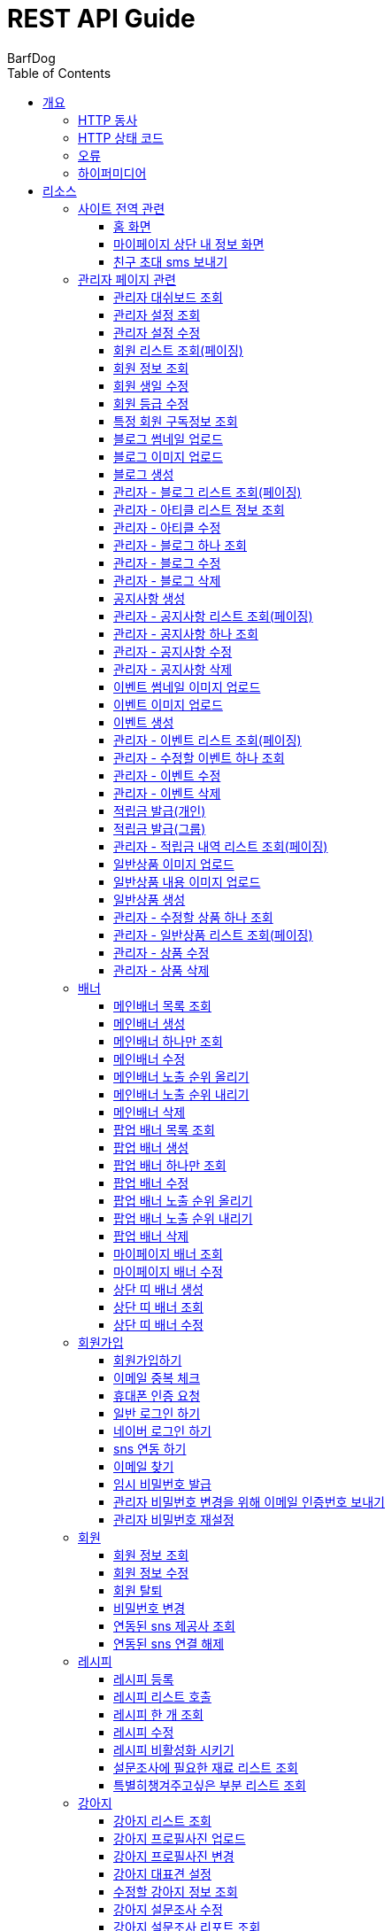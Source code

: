 = REST API Guide
BarfDog;
:doctype: book
:icons: font
:source-highlighter: highlightjs
:toc: left
:toclevels: 4
:sectlinks:
:operation-curl-request-title: Example request
:operation-http-response-title: Example response

[[overview]]
= 개요

[[overview-http-verbs]]
== HTTP 동사

본 REST API에서 사용하는 HTTP 동사(verbs)는 가능한한 표준 HTTP와 REST 규약을 따릅니다.

|===
| 동사 | 용례

| `GET`
| 리소스를 가져올 때 사용

| `POST`
| 새 리소스를 만들 때 사용

| `PUT`
| 기존 리소스를 수정할 때 사용 (단, 첨부파일과 값을 한번에 수정할 경우 'POST' 사용)

| `DELETE`
| 기존 리소스를 삭제할 떄 사용
|===

[[overview-http-status-codes]]
== HTTP 상태 코드

본 REST API에서 사용하는 HTTP 상태 코드는 가능한한 표준 HTTP와 REST 규약을 따릅니다.

|===
| 상태 코드 | 용례

| `200 OK`
| 요청을 성공적으로 처리함

| `201 Created`
| 새 리소스를 성공적으로 생성함. 응답의 `Location` 헤더에 해당 리소스의 URI가 담겨있다.

| `400 Bad Request`
| 잘못된 요청을 보낸 경우. 응답 본문에 오류에 대한 정보가 담겨있다.

| `401 Unauthorized`
| 인증되지 않음. ex) 토큰 기한만료 or 토큰이 없을 경우 응답 본문 'reason' 필드 참고

| `403 Forbidden`
| 접근 권한 없음. ex) 해당 토큰으로는 접근할 수 없을 경우

| `404 Not Found`
| 요청한 리소스가 없음. 요청한 인덱스번호에 해당하는 정보가 존재하지 않을경우

| `409 Conflict`
| 리소스 충돌(중복).
|===

[[overview-errors]]
== 오류

에러 응답이 발생했을 때 (상태 코드 >= 400), 본문에 해당 문제를 기술한 JSON 객체가 담겨있다.

예를 들어, 잘못된 요청으로 배너를 만들려고 했을 때  `400 Bad Request` 응답을 받는다.

//include::{snippets}/errors/http-response.adoc[]

[[overview-hypermedia]]
== 하이퍼미디어

본 REST API는 하이퍼미디어를 사용하며 응답에 담겨있는 리소스는 다른 리소스에 대한 링크를 가지고 있다.
응답은 http://stateless.co/hal_specification.html[Hypertext Application from resource to resource. Language (HAL)] 형식을 따른다.
링크는 `_links`라는 키로 제공한다. 본 API의 사용자(클라이언트)는 URI를 직접 생성하지 않아야 하며, 리소스에서 제공하는 링크를 사용해야 한다.

[[resources]]
= 리소스

[[resources-site]]
== 사이트 전역 관련
사이트 전역 관련 api

[[resources-home-page]]
=== 홈 화면

`GET` 요청을 사용하여 홈 화면에 필요한 내용을 조회할 수 있다.

operation::home_page[snippets='curl-request,request-headers,request-body,response-headers,response-body,response-fields,links']

[[resources-my-page]]
=== 마이페이지 상단 내 정보 화면

`GET` 요청을 사용하여 마이페이지 상단 화면에 필요한 내용을 조회할 수 있다.

operation::my_page[snippets='curl-request,request-headers,request-body,response-headers,response-body,response-fields,links']

[[resources-send-inviteSms]]
=== 친구 초대 sms 보내기

`POST` 요청을 사용하여 친구 초대 sms를 전송할 수 있다.

        /*
            * response의 실패
            * {"status":113, "msg":"UTF-8 인코딩이 아닙니다."}
            * 실패 코드번호, 내용
            *
            * status code 112 실패인 경우 인코딩 실패 문자열 return
            *  {"status":112, "msg": "message EUC-KR 인코딩에 실패 하였습니다.", "msg_detail":풰(13)}
            *  실패 코드번호, 내용, 인코딩 실패 문자열(문자열 위치)
        */

		/*
			* response 성공
			* {"status":0}
			* 성공 코드번호 (성공코드는 다이렉트센드 DB서버에 정상수신됨을 뜻하며 발송성공(실패)의 결과는 발송완료 이후 확인 가능합니다.)
			*
			* 잘못된 번호가 포함된 경우
			* {"status":0, "msg":"유효하지 않는 번호를 제외하고 발송 완료 하였습니다.", "msg_detail":"error mobile : 01000000001aa, 010112"}
			* 성공 코드번호 (성공코드는 다이렉트센드 DB서버에 정상수신됨을 뜻하며 발송성공(실패)의 결과는 발송완료 이후 확인 가능합니다.), 내용, 잘못된 데이터
			*
		*/

		/*
			status code
			0   : 정상발송 (성공코드는 다이렉트센드 DB서버에 정상수신됨을 뜻하며 발송성공(실패)의 결과는 발송완료 이후 확인 가능합니다.)
			100 : POST validation 실패
			101 : sender 유효한 번호가 아님
			102 : recipient 유효한 번호가 아님
			103 : 회원정보가 일치하지 않음
			104 : 받는 사람이 없습니다
			105 : message length = 0, message length >= 2000, title >= 20
			106 : message validation 실패
			107 : 이미지 업로드 실패
			108 : 이미지 갯수 초과
			109 : return_url이 유효하지 않습니다
			110 : 이미지 용량 300kb 초과
			111 : 이미지 확장자 오류
			112 : euckr 인코딩 에러 발생
			114 : 예약정보가 유효하지 않습니다.
			200 : 동일 예약시간으로는 200회 이상 API 호출을 할 수 없습니다.
			201 : 분당 300회 이상 API 호출을 할 수 없습니다.
			205 : 잔액부족
			999 : Internal Error.
		 */

operation::send_inviteSms[snippets='curl-request,request-headers,request-body,request-fields,response-headers,response-body,response-fields,links']




[[resources-admin]]
== 관리자 페이지 관련

관리자 관련 api

[[resources-admin-dashBoard]]
=== 관리자 대쉬보드 조회

`GET` 요청을 사용해서 관리자 대쉬보드를 조회할 수 있다.

operation::admin_dashBoard[snippets='curl-request,request-headers,request-parameters,request-body,response-headers,response-body,response-fields,links']



[[resources-query-setting]]
=== 관리자 설정 조회

`GET` 요청을 사용해서 관리자 설정을 조회할 수 있다.

operation::query_setting[snippets='curl-request,request-headers,request-body,response-headers,response-body,response-fields,links']

[[resources-update-setting]]
=== 관리자 설정 수정

`PUT` 요청을 사용해서 관리자 설정을 수정할 수 있다.

operation::update_setting[snippets='curl-request,request-headers,request-body,request-fields,response-headers,response-body,response-fields,links']


[[resources-admin-queryMembers]]
=== 회원 리스트 조회(페이징)

`GET` 요청을 사용하여 페이징으로 회원을 검색할 수 있다.

operation::admin_query_members[snippets='curl-request,request-headers,request-parameters,request-body,request-fields,response-headers,response-body,response-fields,links']


[[resources-admin-queryMember]]
=== 회원 정보 조회

`GET` 요청을 사용해서 회원 정보를 조회할 수 있다.

operation::admin_query_member[snippets='curl-request,path-parameters,request-headers,request-body,response-headers,response-body,response-fields,links']

[[resources-admin-updateBirthday]]
=== 회원 생일 수정

`PUT` 요청을 사용해서 회원 생일을 수정 할 수 있다.

operation::update_memberBirthday[snippets='curl-request,path-parameters,request-headers,request-body,request-fields,response-headers,response-body,response-fields,links']


[[resources-admin-updateGrade]]
=== 회원 등급 수정

`PUT` 요청을 사용해서 회원 등급을 수정 할 수 있다.

operation::update_memberGrade[snippets='curl-request,path-parameters,request-headers,request-body,request-fields,response-headers,response-body,response-fields,links']


[[admin_query_memberSubscribes]]
=== 특정 회원 구독정보 조회

`GET` 요청을 사용해서 특정 회원의 구독리스트를 조회할 수 있다.

operation::admin_query_memberSubscribes[snippets='curl-request,path-parameters,request-parameters,request-headers,request-body,response-headers,response-body,response-fields,links']




[[resources-upload-blogThumbnail]]
=== 블로그 썸네일 업로드

`POST` 요청을 사용해서 블로그 썸네일을 업로드 할 수 있다.

operation::upload_blogThumbnail[snippets='curl-request,request-headers,request-body,request-parts,response-headers,response-body,response-fields,links']



[[resources-upload-blogImage]]
=== 블로그 이미지 업로드

`POST` 요청을 사용해서 블로그 이미지를 업로드 할 수 있다.

operation::upload_blogImage[snippets='curl-request,request-headers,request-body,request-parts,response-headers,response-body,response-fields,links']

[[resources-create-blog]]
=== 블로그 생성

`POST` 요청을 사용해서 블로그를 생성 할 수 있다.

operation::create_blog[snippets='curl-request,request-headers,request-body,request-fields,response-headers,response-body,response-fields,links']

[[resources-admin-query-blogs]]
=== 관리자 - 블로그 리스트 조회(페이징)

`GET` 요청을 사용하여 페이징으로 블로그리스트를 조회할 수 있다.

operation::admin_query_blogs[snippets='curl-request,request-headers,request-parameters,request-body,response-headers,response-body,response-fields,links']

[[resources-admin-query-articles]]
=== 관리자 - 아티클 리스트 정보 조회

`GET` 요청을 사용하여 아티클 리스트와 아티클로 설정할 블로그 제목 리스트를 조회할 수 있다.

operation::admin_query_articles[snippets='curl-request,request-headers,request-body,response-headers,response-body,response-fields,links']

[[resources-admin-update-articles]]
=== 관리자 - 아티클 수정

`PUT` 요청을 사용하여 아티클을 변경할 수 있다.

operation::admin_update_articles[snippets='curl-request,request-headers,request-body,request-fields,response-headers,response-body,response-fields,links']


[[resources-admin-query-blog]]
=== 관리자 - 블로그 하나 조회

`GET` 요청을 사용하여 수정할 블로그의 정보를 조회할 수 있다.

operation::admin_query_blog[snippets='curl-request,path-parameters,request-headers,request-body,response-headers,response-body,response-fields,links']

[[resources-admin-update-blog]]
=== 관리자 - 블로그 수정

`PUT` 요청을 사용하여 블로그의 정보를 수정할 수 있다.

operation::admin_update_blog[snippets='curl-request,path-parameters,request-headers,request-body,request-fields,response-headers,response-body,response-fields,links']

[[resources-admin-delete-blog]]
=== 관리자 - 블로그 삭제

`DELETE` 요청을 사용하여 블로그를 삭제할 수 있다.

아티클인 블로그를 삭제할 경우 400 에러와 메시지 나옴.

operation::admin_delete_blog[snippets='curl-request,path-parameters,request-headers,request-body,response-headers,response-body,response-fields,links']


[[resources-create-notice]]
=== 공지사항 생성

`POST` 요청을 사용해서 공지사항을 생성 할 수 있다.

operation::create_notice[snippets='curl-request,request-headers,request-body,request-fields,response-headers,response-body,response-fields,links']

[[resources-admin-query-notices]]
=== 관리자 - 공지사항 리스트 조회(페이징)

`GET` 요청을 사용하여 페이징으로 공지사항 리스트를 조회할 수 있다.

operation::admin_query_notices[snippets='curl-request,request-headers,request-parameters,request-body,response-headers,response-body,response-fields,links']

[[resources-admin-query-notice]]
=== 관리자 - 공지사항 하나 조회

`GET` 요청을 사용하여 수정할 공지사항의 정보를 조회할 수 있다.

operation::admin_query_notice[snippets='curl-request,path-parameters,request-headers,request-body,response-headers,response-body,response-fields,links']

[[resources-admin-update-notice]]
=== 관리자 - 공지사항 수정

`PUT` 요청을 사용하여 공지사항의 정보를 수정할 수 있다.

operation::admin_update_notice[snippets='curl-request,path-parameters,request-headers,request-body,request-fields,response-headers,response-body,response-fields,links']

[[resources-delete-notice]]
=== 관리자 - 공지사항 삭제

`DELETE` 요청을 사용하여 공지사항을 삭제할 수 있다.

글 카테고리가 공지사항이 아닌 글을 삭제하려고 할 경우 400 에러와 메시지 나옴.

operation::admin_delete_notice[snippets='curl-request,path-parameters,request-headers,request-body,response-headers,response-body,response-fields,links']

[[resources-upload-eventThumbnail]]
=== 이벤트 썸네일 이미지 업로드

`POST` 요청을 사용해서 이벤트 썸네일을 업로드 할 수 있다.

operation::upload_eventThumbnail[snippets='curl-request,request-headers,request-body,request-parts,response-headers,response-body,response-fields,links']


[[resources-upload-eventImage]]
=== 이벤트 이미지 업로드

`POST` 요청을 사용해서 이벤트 이미지를 업로드 할 수 있다.

operation::upload_eventImage[snippets='curl-request,request-headers,request-body,request-parts,response-headers,response-body,response-fields,links']

[[resources-create-event]]
=== 이벤트 생성

`POST` 요청을 사용해서 이벤트를 생성 할 수 있다.

operation::create_event[snippets='curl-request,request-headers,request-body,request-fields,response-headers,response-body,response-fields,links']


[[resources-admin-query-events]]
=== 관리자 - 이벤트 리스트 조회(페이징)

`GET` 요청을 사용하여 페이징으로 이벤트 리스트를 조회할 수 있다.

operation::admin_query_events[snippets='curl-request,request-headers,request-parameters,request-body,response-headers,response-body,response-fields,links']

[[resources-admin-query-event]]
=== 관리자 - 수정할 이벤트 하나 조회

`GET` 요청을 사용하여 수정할 이벤트의 정보를 조회할 수 있다.

operation::admin_query_event[snippets='curl-request,path-parameters,request-headers,request-body,response-headers,response-body,response-fields,links']

[[resources-admin-update-event]]
=== 관리자 - 이벤트 수정

`PUT` 요청을 사용하여 이벤트의 정보를 수정할 수 있다.

operation::admin_update_event[snippets='curl-request,path-parameters,request-headers,request-body,request-fields,response-headers,response-body,response-fields,links']

[[resources-admin-delete-event]]
=== 관리자 - 이벤트 삭제

`DELETE` 요청을 사용하여 이벤트를 삭제할 수 있다.

operation::admin_delete_event[snippets='curl-request,path-parameters,request-headers,request-body,response-headers,response-body,response-fields,links']


[[resources-publish-reward-personal]]
=== 적립금 발급(개인)

`POST` 요청을 사용해서 특정 개인들에게 적립금을 발급할 수 있다.

operation::admin_publish_rewards_personal[snippets='curl-request,request-headers,request-body,request-fields,response-headers,response-body,response-fields,links']

[[resources-publish-reward-group]]
=== 적립금 발급(그룹)

`POST` 요청을 사용해서 선택한 그룹에게 적립금을 발급할 수 있다.

operation::admin_publish_rewards_group[snippets='curl-request,request-headers,request-body,request-fields,response-headers,response-body,response-fields,links']

[[resources-admin-queryRewards]]
=== 관리자 - 적립금 내역 리스트 조회(페이징)

`GET` 요청을 사용하여 페이징으로 적립금 내역 리스트를 조회할 수 있다.

operation::admin_query_rewards[snippets='curl-request,request-headers,request-parameters,request-body,request-fields,response-headers,response-body,response-fields,links']


[[resources-upload-imageImage]]
=== 일반상품 이미지 업로드

`POST` 요청을 사용해서 일반상품 이미지를 업로드 할 수 있다.

operation::upload_itemImage[snippets='curl-request,request-headers,request-body,request-parts,response-headers,response-body,response-fields,links']


[[resources-upload-itemContentImage]]
=== 일반상품 내용 이미지 업로드

`POST` 요청을 사용해서 일반상품 내용 이미지를 업로드 할 수 있다.

operation::upload_itemContentImage[snippets='curl-request,request-headers,request-body,request-parts,response-headers,response-body,response-fields,links']

[[resources-create-item]]
=== 일반상품 생성

`POST` 요청을 사용해서 일반상품을 생성 할 수 있다.

operation::create_item[snippets='curl-request,request-headers,request-body,request-fields,response-headers,response-body,response-fields,links']

[[resources-admin-query-item]]
=== 관리자 - 수정할 상품 하나 조회

`GET` 요청을 사용하여 수정할 상품의 정보를 조회할 수 있다.

operation::admin_query_item[snippets='curl-request,path-parameters,request-headers,request-body,response-headers,response-body,response-fields,links']

[[resources-admin-query-items]]
=== 관리자 - 일반상품 리스트 조회(페이징)

`GET` 요청을 사용하여 페이징으로 적립금 내역 리스트를 조회할 수 있다.

operation::admin_query_items[snippets='curl-request,request-headers,request-parameters,request-body,request-fields,response-headers,response-body,response-fields,links']

[[resources-update-item]]
=== 관리자 - 상품 수정

`PUT` 요청을 사용하여 상품의 정보를 수정할 수 있다.

operation::admin_update_item[snippets='curl-request,path-parameters,request-headers,request-body,request-fields,response-headers,response-body,response-fields,links']

[[resources-delete-item]]
=== 관리자 - 상품 삭제

`DELETE` 요청을 사용하여 상품을 삭제할 수 있다.

operation::admin_delete_item[snippets='curl-request,path-parameters,request-headers,request-body,response-headers,response-body,response-fields,links']










[[resources-banners]]
== 배너

배너 리소스는 배너를 만들거나 조회할 때 사용한다.

[[resources-query-mainBanners]]
=== 메인배너 목록 조회

`GET` 요청을 사용하여 모든 메인 배너를 조회할 수 있다.

operation::query_mainBanners[snippets='curl-request,request-headers,request-body,response-headers,response-body,response-fields,links']

[[resources-create-mainBanner]]
=== 메인배너 생성

`POST` 요청을 사용해서 새 메인배너를 만들 수 있다.

operation::create_mainBanner[snippets='curl-request,request-headers,request-body,request-parts,request-part-requestDto-fields,response-headers,response-body,response-fields,links']

[[resources-query-mainBanner]]
=== 메인배너 하나만 조회

`GET` 요청을 사용해서 메인 배너 하나를 조회할 수 있다.

operation::query_mainBanner[snippets='curl-request,path-parameters,request-headers,request-body,response-headers,response-body,response-fields,links']


[[resources-update-mainBanner]]
=== 메인배너 수정

`POST` 요청을 사용해서 메인배너를 수정할 수 있다.[파일+데이터 동시에 수정하기 때문에 POST 사용]

operation::update_mainBanner[snippets='curl-request,path-parameters,request-headers,request-body,request-parts,request-part-requestDto-fields,response-headers,response-body,response-fields,links']

[[resources-update-mainBanner-leakedOrder-up]]
=== 메인배너 노출 순위 올리기

`PUT` 요청을 사용해서 메인 배너의 노출 순위를 올릴 수 있다.

operation::update_mainBanner_up[snippets='curl-request,path-parameters,request-headers,request-body,response-headers,response-body,response-fields,links']

[[resources-update-mainBanner-leakedOrder-down]]
=== 메인배너 노출 순위 내리기

`PUT` 요청을 사용해서 메인 배너의 노출 순위를 내릴 수 있다.

operation::update_mainBanner_down[snippets='curl-request,path-parameters,request-headers,request-body,response-headers,response-body,response-fields,links']

[[resources-delete-mainBanner]]
=== 메인배너 삭제

`DELETE` 요청을 사용해서 메인 배너를 삭제할 수 있다.

operation::delete_mainBanner[snippets='curl-request,path-parameters,request-headers,request-body,response-headers,response-body,response-fields,links']




[[resources-query-popupBanners]]
=== 팝업 배너 목록 조회

`GET` 요청을 사용하여 모든 팝업 배너를 조회할 수 있다.

operation::query_popupBanners[snippets='curl-request,request-headers,request-body,response-headers,response-body,response-fields,links']

[[resources-create-popupBanner]]
=== 팝업 배너 생성

`POST` 요청을 사용해서 새 팝업 배너를 만들 수 있다.

operation::create_popupBanner[snippets='curl-request,request-headers,request-body,request-parts,request-part-requestDto-fields,response-headers,response-body,response-fields,links']

[[resources-query-popupBanner]]
=== 팝업 배너 하나만 조회

`GET` 요청을 사용해서 팝업 배너 하나를 조회할 수 있다.

operation::query_popupBanner[snippets='curl-request,path-parameters,request-headers,request-body,response-headers,response-body,response-fields,links']


[[resources-update-popupBanner]]
=== 팝업 배너 수정

`POST` 요청을 사용해서 팝업 배너를 수정할 수 있다.[파일+데이터 동시에 수정하기 때문에 POST 사용]

operation::update_popupBanner[snippets='curl-request,path-parameters,request-headers,request-body,request-parts,request-part-requestDto-fields,response-headers,response-body,response-fields,links']

[[resources-update-popupBanner-leakedOrder-up]]
=== 팝업 배너 노출 순위 올리기

`PUT` 요청을 사용해서 팝업 배너의 노출 순위를 올릴 수 있다.

operation::update_popupBanner_up[snippets='curl-request,path-parameters,request-headers,request-body,response-headers,response-body,response-fields,links']

[[resources-update-popupBanner-leakedOrder-down]]
=== 팝업 배너 노출 순위 내리기

`PUT` 요청을 사용해서 팝업 배너의 노출 순위를 내릴 수 있다.

operation::update_popupBanner_down[snippets='curl-request,path-parameters,request-headers,request-body,response-headers,response-body,response-fields,links']

[[resources-delete-popupBanner]]
=== 팝업 배너 삭제

`DELETE` 요청을 사용해서 팝업 배너를 삭제할 수 있다.

operation::delete_popupBanner[snippets='curl-request,path-parameters,request-headers,request-body,response-headers,response-body,response-fields,links']

[[resources-query-myPageBanner]]
=== 마이페이지 배너 조회

`GET` 요청을 사용해서 마이페이지 배너를 조회할 수 있다.

operation::query_myPageBanner[snippets='curl-request,request-headers,request-body,response-headers,response-body,response-fields,links']

[[resources-update-myPageBanner]]
=== 마이페이지 배너 수정

`POST` 요청을 사용해서 마이페이지 배너를 수정할 수 있다.[파일+데이터 동시에 수정하기 때문에 수정이지만 POST 사용]

operation::create_myPageBanner[snippets='curl-request,request-headers,request-body,request-parts,request-part-requestDto-fields,response-headers,response-body,response-fields,links']


[[resources-create-topBanner]]
=== 상단 띠 배너 생성

`POST` 요청을 사용해서 상단 띠 배너를 생성할 수 있다.

operation::create_topBanner[snippets='curl-request,request-headers,request-body,response-headers,response-body,response-fields,links']

[[resources-query-topBanner]]
=== 상단 띠 배너 조회

`GET` 요청을 사용해서 상단 띠 배너를 생성할 수 있다.

operation::query_topBanner[snippets='curl-request,request-headers,request-body,response-headers,response-body,response-fields,links']

[[resources-update-topBanner]]
=== 상단 띠 배너 수정

`PUT` 요청을 사용해서 상단 띠 배너를 수정할 수 있다.

operation::update_topBanner[snippets='curl-request,path-parameters,request-headers,request-fields,request-body,response-headers,response-body,response-fields,links']


[[resources-join-info]]
== 회원가입

회원가입 관련 리소스.

[[resources-join]]
=== 회원가입하기

`POST` 요청을 사용해서 회원가입을 할 수 있다.

operation::join[snippets='curl-request,request-headers,request-body,request-fields,response-headers,response-body,response-fields,links']

[[resources-email-duplication]]
=== 이메일 중복 체크

`GET` 요청을 사용해서 이메일 중복체크를 할 수 있다.

중복일 경우 http status 409

operation::email_duplication[snippets='curl-request,request-headers,request-parameters,request-body,response-headers,response-body,response-fields,links']



[[resources-join-phoneAuth]]
=== 휴대폰 인증 요청

`POST` 요청을 사용해서 휴대폰 본인 인증 요청을 할 수 있다.

operation::join_phoneAuth[snippets='curl-request,request-headers,request-body,request-fields,response-headers,response-body,response-fields,links']

[[resources-login]]
=== 일반 로그인 하기

`POST` 요청을 사용해서 일반 로그인을 할 수 있다.

operation::login[snippets='curl-request,request-headers,request-body,request-fields,response-headers,response-body,response-fields']

[[resources-login-naver]]
=== 네이버 로그인 하기

`POST` 요청을 사용해서 네이버 간편 로그인을 할 수 있다.

response body에 resultcode, message 값 / 설명 +
251, new member / 기존회원 존재하지않고 처음 방문한 사용자 -> 네이버 api 회원 정보 이용해서 회원가입 페이지로 가서 추가 입력 +
252, need to connect new sns / 기존회원 존재하나 sns 연동 되지 않음 -> sns 연동 페이지로 이동 +
253, has already been connected by kakao / 이미 카카오로 연동되어있는 계정 (카카오 로그인시 200 success 로그인 처리) +
254, has already been connected by naver / 이미 네이버로 연동되어있는 계정 (네이버 로그인시 200 success 로그인 처리) +
+
200, success / 간편로그인 성공 - 응답 header에 'Authorization' 존재함 +
+
500, internal error / 내부 에러 +
+
기타 네이버 api 에러 +
024, Authentication failed / 인증에 실패했습니다. +
028, Authentication header not exists / OAuth 인증 헤더(authorization header)가 없습니다. +
403, Forbidden / 호출 권한이 없습니다.	API 요청 헤더에 클라이언트 ID와 Secret 값을 정확히 전송했는지 확인해보시길 바랍니다. +
404, Not Found / 검색 결과가 없습니다.	- +
500, Internal Server Error / 데이터베이스 오류입니다.	서버 내부 에러가 발생하였습니다. 포럼에 올려주시면 신속히 조치하겠습니다. +

operation::login_naver[snippets='curl-request,request-headers,request-body,request-fields,response-headers,response-body,response-fields']

[[resources-connect-sns]]
=== sns 연동 하기

`POST` 요청을 사용해서 네이버 간편 로그인을 할 수 있다.

연동 성공 시 200, 로그인 처리 - response header Authorization jwt 토큰 +
비밀번호 잘못됨 400 +
휴대번호에 해당하는 계정 존재하지않음 404 +

operation::connect_sns[snippets='curl-request,request-headers,request-body,request-fields,response-headers,response-body,response-fields']






[[resources-find-email]]
=== 이메일 찾기

`GET` 요청을 사용해서 이메일을 찾을 수 있다.

operation::find_email[snippets='curl-request,request-headers,request-parameters,response-headers,response-body,response-fields,links']

[[resources-find-password]]
=== 임시 비밀번호 발급

`PUT` 요청을 사용해서 임시 비밀번호를 발급 받을 수 있다.

operation::find_password[snippets='curl-request,request-headers,request-body,request-fields,response-headers,response-body,response-fields,links']

[[resources-admin-password-email-auth]]
=== 관리자 비밀번호 변경을 위해 이메일 인증번호 보내기

`POST` 요청을 사용해서 이메일 인증번호를 보낼 수 있다.

operation::email_auth_admin_password[snippets='curl-request,request-headers,request-body,request-fields,response-headers,response-body,response-fields,links']

[[resources-change-admin-password]]
=== 관리자 비밀번호 재설정

`PUT` 요청을 사용해서 관리자의 비밀번호를 새로 설정할 수 있다.

operation::change_admin_password[snippets='curl-request,request-headers,request-body,request-fields,response-headers,response-body,response-fields,links']



[[resources-member-info]]
== 회원

회원 관련 리소스.

[[resources-query-member]]
=== 회원 정보 조회

`GET` 요청을 사용해서 마이페이지에 필요한 회원정보를 조회 할 수 있다.

operation::query_member[snippets='curl-request,request-headers,request-body,response-headers,response-body,response-fields,links']

[[resources-update-member]]
=== 회원 정보 수정

`PUT` 요청을 사용해서 회원 정보를 수정 할 수 있다.

operation::update_member[snippets='curl-request,request-headers,request-body,request-fields,response-headers,response-body,response-fields,links']

[[resources-withdrawal]]
=== 회원 탈퇴

`DELETE` 요청을 사용해서 회원 탈퇴를 할 수 있다.

operation::withdrawal[snippets='curl-request,request-headers,request-body,request-fields,response-headers,response-body,response-fields,links']


[[resources-update-password]]
=== 비밀번호 변경

`PUT` 요청을 사용해서 비밀번호를 수정 할 수 있다.

operation::update_password[snippets='curl-request,request-headers,request-body,request-fields,response-headers,response-body,response-fields,links']

[[resources-query-snsProvider]]
=== 연동된 sns 제공사 조회

`GET` 요청을 사용해서 마이페이지 연동된 sns 제공사를 조회 할 수 있다.

operation::query_snsProvider[snippets='curl-request,request-headers,request-body,response-headers,response-body,response-fields,links']

[[resources-unconnect-sns]]
=== 연동된 sns 연결 해제

`DELETE` 요청을 사용해서 마이페이지 연동된 sns 연결을 해제할 수 있다.

operation::unconnect_sns[snippets='curl-request,request-headers,request-body,response-headers,response-body,response-fields,links']


[[resources-recipe-info]]
== 레시피

레시피 관련 리소스.

[[resources-create-recipe]]
=== 레시피 등록

`POST` 요청을 사용해서 새로운 레시피를 등록 할 수 있다.

operation::create_recipe[snippets='curl-request,request-headers,request-body,request-parts,request-part-requestDto-fields,response-headers,response-body,response-fields,links']

[[resources-query-recipes]]
=== 레시피 리스트 호출

`GET` 요청을 사용해서 레시피 리스트를 호출 할 수 있다.

operation::query_recipes[snippets='curl-request,request-headers,request-body,response-headers,response-body,response-fields,links']

[[resources-query-recipe]]
=== 레시피 한 개 조회

`GET` 요청을 사용해서 레시피를 한 개 조회 할 수 있다.

operation::query_recipe[snippets='curl-request,path-parameters,request-headers,request-body,response-headers,response-body,response-fields,links']

[[resources-update-recipe]]
=== 레시피 수정

`POST` 요청을 사용해서 레시피를 수정 할 수 있다.(파일과 데이터를 동시에 저장하기 때문에 POST 사용)

operation::update_recipe[snippets='curl-request,path-parameters,request-headers,request-body,request-parts,request-part-requestDto-fields,response-headers,response-body,response-fields,links']

[[resources-inactive-recipe]]
=== 레시피 비활성화 시키기

`PUT` 요청을 사용해서 레시피를 비활성화 시킬 수 있다.

operation::inactive_recipe[snippets='curl-request,path-parameters,request-headers,request-body,response-headers,response-body,response-fields,links']

[[resources-query-ingredients]]
=== 설문조사에 필요한 재료 리스트 조회

`GET` 요청을 사용해서 설문조사에 필요한 재료 리스트를 조회할 수 있다.

operation::query_ingredients[snippets='curl-request,request-headers,request-body,response-headers,response-body,response-fields,links']

[[resources-query-recipesForSurvey]]
=== 특별히챙겨주고싶은 부분 리스트 조회

`GET` 요청을 사용해서 설문조사에 특별히챙겨주고싶은 부분 리스트를 조회할 수 있다.

operation::query_recipesForSurvey[snippets='curl-request,request-headers,request-body,response-headers,response-body,response-fields,links']


[[resources-dog-info]]
== 강아지

강아지 관련 리소스.

[[resources-query-dogs]]
=== 강아지 리스트 조회

`GET` 요청을 사용해서 내 강아지 리스트를 조회 할 수 있다.

operation::query_dogs[snippets='curl-request,request-headers,request-body,response-headers,response-body,response-fields,links']


[[resources-upload-dogPicture]]
=== 강아지 프로필사진 업로드

`POST` 요청을 사용해서 강아지 사진을 업로드 할 수 있다.

operation::upload_dogPicture[snippets='curl-request,request-headers,request-body,request-parts,response-headers,response-body,response-fields,links']

[[resources-update-dogPicture]]
=== 강아지 프로필사진 변경

`PUT` 요청을 사용해서 강아지 사진을 변경 할 수 있다.

operation::update_dogPicture[snippets='curl-request,path-parameters,request-headers,request-body,request-fields,response-headers,response-body,response-fields,links']

[[resources-update-representative-dog]]
=== 강아지 대표견 설정

`PUT` 요청을 사용해서 해당 강아지를 대표견으로 설정 할 수 있다.

operation::update_representative_dog[snippets='curl-request,path-parameters,request-headers,request-body,response-headers,response-body,response-fields,links']

[[resources-query-dog]]
=== 수정할 강아지 정보 조회

`GET` 요청을 사용해서 해당 강아지의 정보를 조회할 수 있다.

operation::query_dog[snippets='curl-request,path-parameters,request-headers,request-body,response-headers,response-body,response-fields,links']

[[resources-update-dog]]
=== 강아지 설문조사 수정

`PUT` 요청을 사용해서 해당 강아지의 설문조사를 수정할 수 있다.

operation::update_dog[snippets='curl-request,path-parameters,request-headers,request-body,request-fields,response-headers,response-body,response-fields,links']


[[resources-query-dog-surveyReport]]
=== 강아지 설문조사 리포트 조회

`GET` 요청을 사용해서 해당 강아지의 설문조사 리포트를 조회할 수 있다.

operation::query_dog_surveyReport[snippets='curl-request,path-parameters,request-headers,request-body,response-headers,response-body,response-fields,links']

[[resources-query-dog-surveyReportResult]]
=== 강아지 설문조사 리포트 결과 조회

`GET` 요청을 사용해서 해당 강아지의 설문조사 리포트의 결과를 조회할 수 있다.

operation::query_dog_surveyReportResult[snippets='curl-request,path-parameters,request-headers,request-body,response-headers,response-body,response-fields,links']

[[resources-update-subscribe]]
=== 구독정보 수정

`PUT` 요청을 사용해서 구독정보를 수정할 수 있다.

operation::update_subscribe[snippets='curl-request,path-parameters,request-headers,request-body,request-fields,response-headers,response-body,response-fields,links']




[[resources-delete-dog]]
=== 강아지 삭제

`DELETE` 요청을 사용해서 해당 강아지를 삭제할 수 있다. +

삭제할 강아지 존재하지 않음 404 +
삭제할 강아지가 대표견일 경우 400(삭제 불가) +

operation::delete_dog[snippets='curl-request,path-parameters,request-headers,request-body,response-headers,response-body,response-fields,links']



[[resources-create-dog]]
=== 강아지 등록

`POST` 요청을 사용해서 설문조사 후 새로운 강아지를 등록 할 수 있다.

operation::create_dog[snippets='curl-request,request-headers,request-body,request-fields,response-headers,response-body,response-fields,links']

[[resources-surveyReport-info]]
== 설문조사

설문조사 관련 리소스.

[[resources-query-surveyReport]]
=== 설문조사 리포트 조회

`GET` 요청을 사용해서 설문조사 분석 리포트를 조회 할 수 있다.

operation::query_surveyReport[snippets='curl-request,path-parameters,request-headers,response-headers,response-body,response-fields,links']

[[resources-query-surveyResult]]
=== 설문조사 리포트 레시피 추천 결과 조회

`GET` 요청을 사용해서 설문조사 분석 리포트를 조회 할 수 있다.

operation::query_surveyResult[snippets='curl-request,path-parameters,request-headers,response-headers,response-body,response-fields,links']


[[resources-admin-coupon-info]]
== 관리자 쿠폰

관리자 쿠폰 관련 리소스.

[[resources-create-coupon]]
=== 쿠폰 등록

`POST` 요청을 사용해서 새로운 쿠폰을 등록 할 수 있다.

operation::create_coupon[snippets='curl-request,request-headers,request-body,request-fields,response-headers,response-body,response-fields,links']

[[resources-query-direct-coupons]]
=== 직접 발행 쿠폰 조회

`GET` 요청을 사용해서 직접 발행 쿠폰을 조회할 수 있다.

operation::query_direct_coupons[snippets='curl-request,request-headers,request-parameters,request-body,response-headers,response-body,response-fields,links']

[[resources-query-auto-coupons]]
=== 자동 발행 쿠폰 조회

`GET` 요청을 사용해서 자동 발행 쿠폰을 조회할 수 있다.

operation::query_auto_coupons[snippets='curl-request,request-headers,request-parameters,request-body,response-headers,response-body,response-fields,links']

[[resources-update-coupon-inactive]]
=== 쿠폰 비활성(삭제)시키기

`PUT` 요청을 사용해서 쿠폰을 비활성(삭제) 시킬 수 있다.

operation::update_coupon_inactive[snippets='curl-request,path-parameters,request-headers,request-body,response-headers,response-body,response-fields,links']

[[resources-query-general-coupons-in-publication]]
=== 쿠폰 발행 시 선택할 일반 쿠폰 리스트

`GET` 요청을 사용해서 일반 발행 쿠폰 리스트를 조회할 수 있다.

operation::query_general_coupons_in_publication[snippets='curl-request,request-headers,request-body,response-headers,response-body,response-fields,links']

[[resources-query-code-coupons-in-publication]]
=== 쿠폰 발행 시 선택할 코드 쿠폰 리스트

`GET` 요청을 사용해서 코드 발행 쿠폰 리스트를 조회할 수 있다.

operation::query_code_coupons_in_publication[snippets='curl-request,request-headers,request-body,response-headers,response-body,response-fields,links']

[[resources-query-members-in-publication]]
=== 개인 쿠폰 발행 시 유저 검색

`GET` 요청을 사용해서 개인 쿠폰 발행할 유저를 검색할 수 있다.

operation::query_members_in_publication[snippets='curl-request,request-headers,request-body,request-parameters,response-headers,response-body,response-fields,links']

[[resources-publish-coupon-personal]]
=== 개인 쿠폰 발행하기

`POST` 요청을 사용해서 선택한 개인 유저들에게 쿠폰을 발행할 수 있다.

operation::publish_coupon_personal[snippets='curl-request,request-headers,request-body,request-fields,response-headers,response-body,response-fields,links']

[[resources-publish-coupon-group]]
=== 그룹 쿠폰 발행하기

`POST` 요청을 사용해서 해당 그룹에게 쿠폰을 발행할 수 있다.

operation::publish_coupon_group[snippets='curl-request,request-headers,request-body,request-fields,response-headers,response-body,response-fields,links']

[[resources-publish-coupon-all]]
=== 모든유저에게 쿠폰 발행하기

`POST` 요청을 사용해서 모든 유저에게 쿠폰을 발행할 수 있다.

operation::publish_coupon_all[snippets='curl-request,request-headers,request-body,request-fields,response-headers,response-body,response-fields,links']


[[resources-query-auto-coupons-modification]]
=== 수정할 자동발행 쿠폰 리스트 조회하기

`GET` 요청을 사용해서 수정할 자동발행 쿠폰 리스트를 조회할 수 있다.

operation::query_auto_coupons_modification[snippets='curl-request,request-headers,request-body,response-headers,response-body,response-fields,links']

[[resources-resources-update-auto-coupons]]
=== 자동 발행 쿠폰 수정하기

`PUT` 요청을 사용해서 자동발행 쿠폰을 수정할 수 있다.

operation::update_auto_coupons[snippets='curl-request,request-headers,request-body,request-fields,response-headers,response-body,response-fields,links']


[[resources-reward-info]]
== 적립금

마이페이지 적립금 관련 리소스.

[[resources-query-rewards]]
=== 적립금 내역 조회(페이징)

`GET` 요청을 사용하여 페이징으로 적립금 내역을 검색할 수 있다.

operation::query_rewards[snippets='curl-request,request-headers,request-parameters,request-body,response-headers,response-body,response-fields,links']


[[resources-query-rewards-invite]]
=== 친구초대 적립금 내역 조회(페이징)

`GET` 요청을 사용하여 페이징으로 친구초대 적립금 내역을 검색할 수 있다.

operation::query_rewards_invite[snippets='curl-request,request-headers,request-parameters,request-body,response-headers,response-body,response-fields,links']

[[resources-recommend-friend]]
=== 친구 코드로 추천하기

`PUT` 요청을 사용하여 친구를 추천할 수 있다.

operation::query_rewards_recommend[snippets='curl-request,request-headers,request-body,response-headers,response-body,response-fields,links']



[[resources-event-info]]
== 이벤트

이벤트 관련 리소스.

[[resources-query-events]]
=== 진행중인 이벤트 조회(페이징)

`GET` 요청을 사용하여 페이징으로 진행중인 이벤트 리스트를 조회할 수 있다.

operation::query_events[snippets='curl-request,request-headers,request-parameters,request-body,response-headers,response-body,response-fields,links']

[[resources-query-event]]
=== 이벤트 상세 조회

`GET` 요청을 사용하여 이벤트 상세를 조회할 수 있다.

operation::query_event[snippets='curl-request,request-headers,path-parameters,request-body,response-headers,response-body,response-fields,links']


[[resources-notice-info]]
== 공지사항

공지사항 관련 리소스.

[[resources-query-notices]]
=== 공지사항 조회(페이징)

`GET` 요청을 사용하여 페이징으로 공지사항 리스트를 조회할 수 있다.

operation::query_notices[snippets='curl-request,request-headers,request-parameters,request-body,response-headers,response-body,response-fields,links']

[[resources-query-notice]]
=== 공지사항 하나 조회

`GET` 요청을 사용하여 공지사항 하나를 조회할 수 있다.

이전 글 or 다음 글 존재하지않을 시 null 값

operation::query_notice[snippets='curl-request,request-headers,path-parameters,request-body,response-headers,response-body,response-fields,links']

[[resources-blog-info]]
== 블로그

블로그 관련 리소스.

[[resources-query-articles]]
=== 아티클 목록 조회

`GET` 요청을 사용하여 아티클 목록을 조회할 수 있다.

operation::query_articles[snippets='curl-request,request-headers,request-body,response-headers,response-body,response-fields,links']

[[resources-query-blogs]]
=== 전체 블로그 리스트 조회(페이징)

`GET` 요청을 사용하여 페이징으로 블로그 전체 리스트를 조회할 수 있다.

operation::query_blogs[snippets='curl-request,request-headers,request-parameters,request-body,response-headers,response-body,response-fields,links']


[[resources-query-blogs-category]]
=== 블로그 카테고리별 리스트 조회(페이징)

`GET` 요청을 사용하여 페이징으로 카테고리별 블로그 리스트를 조회할 수 있다.

카테고리가 존재하지 않을 경우 STATUS 404

operation::query_blogs_category[snippets='curl-request,path-parameters,request-headers,request-parameters,request-body,response-headers,response-body,response-fields,links']

[[resources-query-blog]]
=== 블로그 하나 조회

`GET` 요청을 사용하여 블로그 하나를 조회할 수 있다.

operation::query_blog[snippets='curl-request,request-headers,path-parameters,request-body,response-headers,response-body,response-fields,links']


[[resources-review-info]]
== 리뷰

리뷰 관련 리소스.

[[resources-query-best-reviews]]
=== 커뮤니티 리뷰 베스트 리뷰 리스트 조회

`GET` 요청을 사용하여 커뮤니티 페이지의 베스트 리뷰 리스트를 조회할 수 있다.

operation::query_best_reviews[snippets='curl-request,request-headers,request-body,response-headers,response-body,response-fields,links']

[[resources-query-reviews-community]]
=== 커뮤니티 리뷰 리스트 조회(페이징)

`GET` 요청을 사용하여 페이징으로 커뮤니티 리뷰 리스트를 조회할 수 있다.

operation::query_community_reviews[snippets='curl-request,request-headers,request-parameters,request-body,response-headers,response-body,response-fields,links']

[[resources-query-review-community]]
===  커뮤니티 베스트 리뷰 하나를 조회

`GET` 요청을 사용하여 커뮤니티 베스트 리뷰 하나를 조회할 수 있다.

operation::query_review_community[snippets='curl-request,path-parameters,request-headers,request-body,response-headers,response-body,response-fields,links']


[[resources-query-writeable-reviews]]
=== 작성 가능한 리뷰 리스트 조회(페이징)

`GET` 요청을 사용하여 페이징으로 작성 가능한 리뷰 리스트를 조회할 수 있다.

operation::query_writeable_reviews[snippets='curl-request,request-headers,request-parameters,request-body,response-headers,response-body,response-fields,links']

[[resources-upload-reviewImage]]
=== 리뷰 이미지 업로드

`POST` 요청을 사용해서 리뷰 이미지를 업로드 할 수 있다.

operation::upload_reviewImage[snippets='curl-request,request-headers,request-body,request-parts,response-headers,response-body,response-fields,links']

[[resources-write-review]]
=== 리뷰 작성

`POST` 요청을 사용해서 리뷰를 작성할 수 있다.

operation::write_review[snippets='curl-request,request-headers,request-body,request-fields,response-headers,response-body,response-fields,links']

[[resources-query-reviews]]
=== 작성한 리뷰 리스트 조회(페이징)

`GET` 요청을 사용하여 페이징으로 작성한 리뷰 리스트를 조회할 수 있다.

operation::query_reviews[snippets='curl-request,request-headers,request-parameters,request-body,response-headers,response-body,response-fields,links']


[[resources-query-review-images]]
=== 리뷰 이미지 리스트 조회

`GET` 요청을 사용하여 리뷰 이미지 리스트를 조회할 수 있다.

operation::query_review_images[snippets='curl-request,request-headers,path-parameters,request-body,response-headers,response-body,response-fields,links']


[[resources-query-review]]
=== 리뷰 하나 조회

`GET` 요청을 사용하여 리뷰 이미지 리스트를 조회할 수 있다.

operation::query_review[snippets='curl-request,request-headers,path-parameters,request-body,response-headers,response-body,response-fields,links']

[[resources-delete-review]]
=== 리뷰 삭제

`DELETE` 요청을 사용하여 리뷰를 삭제할 수 있다.

내가 작성한 리뷰가 아닐 경우 STATUS = 403

operation::delete_review[snippets='curl-request,request-headers,path-parameters,request-body,response-headers,response-body,response-fields,links']


[[resources-update-review]]
=== 리뷰 수정

`PUT` 요청을 사용하여 리뷰를 삭제할 수 있다.

내가 작성한 리뷰가 아닐 경우 STATUS = 403

operation::update_review[snippets='curl-request,request-headers,path-parameters,request-body,request-fields,response-headers,response-body,response-fields,links']


[[resources-admin-review-info]]
== 관리자 리뷰

관리자 리뷰 관련 리소스.

[[resources-admin-query-review-recipes]]
=== 관리자 리뷰 생성시 필요한 레시피 리스트 조회

`GET` 요청을 사용하여 리뷰 생성시 필요한 레시피 리스트를 조회할 수 있다.

operation::admin_query_review_recipes[snippets='curl-request,request-headers,request-body,response-headers,response-body,response-fields,links']

[[resources-admin-query-review-items]]
=== 관리자 리뷰 생성시 필요한 일반상품 리스트 조회

`GET` 요청을 사용하여 리뷰 생성시 필요한 일반상품 리스트를 조회할 수 있다.

operation::admin_query_review_items[snippets='curl-request,path-parameters,request-headers,request-body,response-headers,response-body,response-fields,links']

[[resources-admin-create-review]]
=== 관리자 리뷰 생성

`POST` 요청을 사용하여 리뷰를 생성할 수 있다.

operation::admin_create_review[snippets='curl-request,request-headers,request-body,request-fields,response-headers,response-body,response-fields,links']


[[resources-admin-query-reviews]]
=== 관리자 리뷰 리스트 조회(페이징)

`GET` 요청을 사용하여 페이징으로 조건에 맞는 리뷰 리스트를 조회할 수 있다.

operation::query_admin_reviews[snippets='curl-request,request-headers,request-parameters,request-body,response-headers,response-body,response-fields,links']

[[resources-approve-reviews]]
=== 관리자 리뷰 승인

`PUT` 요청을 사용하여 선택한 리뷰들을 승인할 수 있다.

operation::approve_reviews[snippets='curl-request,request-headers,request-body,request-fields,response-headers,response-body,response-fields,links']

[[resources-admin-delete-review]]
=== 관리자 리뷰 삭제

`DELETE` 요청을 사용하여 리뷰를 삭제할 수 있다.

operation::admin_delete_review[snippets='curl-request,request-headers,path-parameters,request-body,response-headers,response-body,response-fields,links']

[[resources-create-best-review]]
=== 관리자 베스트 리뷰 등록

`POST` 요청을 사용하여 선택한 리뷰들을 베스트 리뷰로 등록할 수 있다.

operation::create_best_reviews[snippets='curl-request,request-headers,request-body,request-fields,response-headers,response-body,response-fields,links']

[[resources-admin-query-review]]
=== 관리자 리뷰 조회

`GET` 요청을 사용하여 리뷰를 조회할 수 있다.

operation::admin_query_review[snippets='curl-request,request-headers,path-parameters,request-body,response-headers,response-body,response-fields,links']

[[resources-return-review]]
=== 관리자 리뷰 반려

`PUT` 요청을 사용하여 리뷰를 반려할 수 있다.

operation::return_review[snippets='curl-request,request-headers,path-parameters,request-body,request-fields,response-headers,response-body,response-fields,links']

[[resources-admin-query-best-reviews]]
=== 관리자 베스트 리뷰 리스트 조회

`GET` 요청을 사용하여 베스트 리뷰 리스트를 조회할 수 있다.

operation::query_admin_best_reviews[snippets='curl-request,request-headers,request-body,response-headers,response-body,response-fields,links']

[[resources-admin-delete-best-review]]
=== 관리자 베스트 리뷰 삭제

`DELETE` 요청을 사용하여 베스트 리뷰를 삭제할 수 있다.

operation::admin_delete_best_review[snippets='curl-request,request-headers,path-parameters,request-body,response-headers,response-body,response-fields,links']

[[resources-update-best-reviews-leakedOrder]]
=== 관리자 베스트 리뷰 순서 변경

`PUT` 요청을 사용하여 베스트 리뷰 노출 순서를 변경할 수 있다.

operation::update_best_reviews_leakedOrder[snippets='curl-request,request-headers,request-body,request-fields,response-headers,response-body,response-fields,links']





[[resources-item-info]]
== 일반 상품

일반 상품 관련 리소스.

[[resources-query-items]]
=== 일반 상품 리스트 조회(페이징)

`GET` 요청을 사용하여 페이징으로 조건에 맞는 일반 상품 리스트를 조회할 수 있다.

operation::query_items[snippets='curl-request,request-headers,request-parameters,request-body,response-headers,response-body,response-fields,links']

[[resources-query-item]]
=== 일반 상품 하나 조회

`GET` 요청을 사용하여 일반 상품 하나를 조회할 수 있다.

operation::query_item[snippets='curl-request,request-headers,path-parameters,request-body,response-headers,response-body,response-fields,links']

[[resources-query-item-reviews]]
=== 특정 일반 상품의 리뷰 리스트 조회(페이징)

`GET` 요청을 사용하여 페이징으로 특정 일반 상품의 리뷰 리스트를 조회할 수 있다.

operation::query_item_reviews[snippets='curl-request,path-parameters,request-headers,request-parameters,request-body,response-headers,response-body,response-fields,links']

[[resources-basket-info]]
== 장바구니

장바구니 관련 리소스.

[[resources-create-basket]]
=== 장바구니 담기

`POST` 요청을 사용하여 상품과 상품 옵션을 장바구니에 담을 수 있다.

operation::create_basket[snippets='curl-request,request-headers,request-body,request-fields,response-headers,response-body,response-fields,links']

[[resources-query-baskets]]
=== 장바구니 목록 조회

`GET` 요청을 사용하여 장바구니 목록을 조회할 수 있다.

operation::query_baskets[snippets='curl-request,request-headers,request-body,response-headers,response-body,response-fields,links']

[[resources-delete-basket]]
=== 장바구니 목록 하나 삭제

`DELETE` 요청을 사용하여 장바구니 목록을 삭제할 수 있다.

operation::delete_basket[snippets='curl-request,path-parameters,request-headers,request-body,response-headers,response-body,response-fields,links']

[[resources-delete-baskets]]
=== 장바구니 목목 여러개 삭제

`DELETE` 요청을 사용하여 장바구니 목록을 여러개 삭제할 수 있다.

operation::delete_baskets[snippets='curl-request,request-headers,request-body,request-fields,response-headers,response-body,response-fields,links']

[[resources-increase-basket]]
=== 장바구니 품목 개수 1개 추가

`PUT` 요청을 사용하여 장바구니 품목 개수를 1개 추가할 수 있다.

operation::increase_basket[snippets='curl-request,path-parameters,request-headers,request-body,response-headers,response-body,response-fields,links']

[[resources-decrease-basket]]
=== 장바구니 품목 개수 1개 감소

`PUT` 요청을 사용하여 장바구니 품목 개수를 1개 추가시킬 수 있다.

operation::decrease_basket[snippets='curl-request,path-parameters,request-headers,request-body,response-headers,response-body,response-fields,links']


[[resources-coupon-info]]
== 유저 쿠폰

유저 쿠폰 관련 리소스.

[[resources-query-coupons]]
=== 쿠폰 목록 조회

`GET` 요청을 사용하여 보유 쿠폰 리스트를 조회할 수 있다.

operation::query_coupons[snippets='curl-request,request-headers,request-parameters,request-body,response-headers,response-body,response-fields,links']

[[resources-get-code-coupon]]
=== 쿠폰 코드 등록

`PUT` 요청을 사용하여 쿠폰 코드를 등록해 쿠폰을 얻을 수 있다.

operation::get_code_coupon[snippets='curl-request,request-headers,request-body,request-fields,response-headers,response-body,response-fields,links']



[[resources-admin-order-info]]
== 관리자 주문 배송 관리

관리자 페이지 주문 배송 관리 관련 리소스.

[[resources-query-admin-orders]]
=== 주문 리스트 검색(페이징)

`POST` 요청을 사용하여 페이징으로 조건에 맞는 주문 리스트를 조회할 수 있다.

요청 파라미터 복잡해서 조회api지만 POST 사용

operation::query_admin_orders[snippets='curl-request,request-headers,request-parameters,request-body,request-fields,response-headers,response-body,response-fields,links']

[[resources-admin-query-cancelRequest]]
=== 취소 요청 주문 리스트 검색(페이징)

`POST` 요청을 사용하여 페이징으로 조건에 맞는 취소요청 주문 리스트를 조회할 수 있다.

요청 파라미터 복잡해서 조회api지만 POST 사용

operation::query_admin_cancel_request[snippets='curl-request,request-headers,request-parameters,request-body,request-fields,response-headers,response-body,response-fields,links']



[[resources-query-admin-order-general]]
=== 일반 주문 하나 조회

`GET` 요청을 사용하여 일반 주문 하나를 조회할 수 있다.

operation::query_admin_general_order[snippets='curl-request,path-parameters,request-headers,request-body,response-headers,response-body,response-fields,links']

[[resources-query-admin-order-orderItem]]
=== 취소/반품/교환 관련 일반 주문 하나 조회

`GET` 요청을 사용하여 취소/반품/교환 관련 일반 주문 하나를 조회할 수 있다.

operation::query_admin_order_orderItem[snippets='curl-request,path-parameters,request-headers,request-body,response-headers,response-body,response-fields,links']

[[resources-query-admin-order-subscribe]]
=== 구독 주문 하나 조회

`GET` 요청을 사용하여 구독 주문 하나를 조회할 수 있다.

operation::query_admin_subscribe_order[snippets='curl-request,path-parameters,request-headers,request-body,response-headers,response-body,response-fields,links']

[[resources-query-admin-orderConfirm-general]]
=== 일반 주문 주문확인 처리

`POST` 요청을 사용하여 일반 주문을 주문확인 처리할 수 있다.

operation::admin_orderConfirm_general[snippets='curl-request,request-headers,request-body,request-fields,response-headers,response-body,response-fields,links']

[[resources-query-admin-orderConfirm-subscribe]]
=== 구독 주문 주문확인 처리

`POST` 요청을 사용하여 구독 주문을 주문확인 처리할 수 있다.

operation::admin_orderConfirm_subscribe[snippets='curl-request,request-headers,request-body,request-fields,response-headers,response-body,response-fields,links']


[[resources-admin-query-deliveries-info]]
=== 주문 발송 api에 필요한 배송 정보 조회

`POST` 요청을 사용하여 주문 발송 api에 필요한 배송 정보를 조회할 수 있다.

operation::query_admin_deliveries_info[snippets='curl-request,request-headers,request-body,request-fields,response-headers,response-body,response-fields,links']

[[resources-admin-update-deliveryNumber]]
=== 운송장 번호 등록

`POST` 요청을 사용하여 운송장 번호를 등록할 수 있다.

operation::update_deliveryNumber[snippets='curl-request,request-headers,request-body,request-fields,response-headers,response-body,response-fields,links']








[[resources-admin-cancelConfirm-general]]
=== 일반 주문 주문취소요청을 컨펌 처리

`POST` 요청을 사용하여 일반 주문 주문취소요청을 컨펌 처리할 수 있다.

operation::admin_cancelConfirm_general[snippets='curl-request,request-headers,request-body,request-fields,response-headers,response-body,response-fields,links']

[[resources-admin-cancelConfirm-subscribe]]
=== 구독 주문 주문취소요청을 컨펌 처리

`POST` 요청을 사용하여 구독 주문 주문취소요청을 컨펌 처리할 수 있다.

operation::admin_cancelConfirm_subscribe[snippets='curl-request,request-headers,request-body,request-fields,response-headers,response-body,response-fields,links']

[[resources-admin-orderCancel-general]]
=== 일반 주문 관리자 판매취소 처리

`POST` 요청을 사용하여 일반 주문 관리자 판매취소 처리할 수 있다.

operation::admin_orderCancel_general[snippets='curl-request,request-headers,request-body,request-fields,response-headers,response-body,response-fields,links']

[[resources-admin-orderCancel-subscribe]]
=== 구독 주문 관리자 판매취소 처리

`POST` 요청을 사용하여 구독 주문 관리자 판매취소 처리할 수 있다.

operation::admin_orderCancel_subscribe[snippets='curl-request,request-headers,request-body,request-fields,response-headers,response-body,response-fields,links']



[[resources-admin-confirmReturn-seller-buyer]]
=== 일반 주문 반품요청을 구매자 귀책으로 컨펌 처리

`POST` 요청을 사용하여 일반 주문 반품요청을 구매자 귀책으로 컨펌 처리할 수 있다.

operation::admin_confirmReturn_buyer[snippets='curl-request,request-headers,request-body,request-fields,response-headers,response-body,response-fields,links']


[[resources-admin-confirmReturn-seller-seller]]
=== 일반 주문 반품요청을 판매자 귀책으로 컨펌 처리

`POST` 요청을 사용하여 일반 주문 반품요청을 판매자 귀책으로 컨펌 처리할 수 있다.

operation::admin_confirmReturn_seller[snippets='curl-request,request-headers,request-body,request-fields,response-headers,response-body,response-fields,links']

[[resources-admin-denyReturn]]
=== 일반 주문 반품요청 거절 처리

`POST` 요청을 사용하여 일반 주문 반품요청 거절 처리할 수 있다.

operation::admin_denyReturn_general[snippets='curl-request,request-headers,request-body,request-fields,response-headers,response-body,response-fields,links']



[[resources-admin-confirmExchange-buyer]]
=== 일반 주문 교환요청을 구매자 귀책으로 컨펌 처리

`POST` 요청을 사용하여 일반 주문 교환요청을 구매자 귀책으로 컨펌 처리할 수 있다.

operation::admin_confirmExchange_buyer[snippets='curl-request,request-headers,request-body,request-fields,response-headers,response-body,response-fields,links']


[[resources-admin-confirmExchange-seller]]
=== 일반 주문 교환요청을 판매자 귀책으로 컨펌 처리

`POST` 요청을 사용하여 일반 주문 교환요청을 판매자 귀책으로 컨펌 처리할 수 있다.

operation::admin_confirmExchange_seller[snippets='curl-request,request-headers,request-body,request-fields,response-headers,response-body,response-fields,links']


[[resources-admin-denyReturn]]
=== 일반 주문 교환요청 거절 처리

`POST` 요청을 사용하여 일반 주문 교환요청 거절 처리할 수 있다.

operation::admin_denyExchange_general[snippets='curl-request,request-headers,request-body,request-fields,response-headers,response-body,response-fields,links']







[[resources-order-info]]
== 유저 주문

유저 주문 관련 리소스.

[[resources-query-orderSheet-general]]
=== 일반 주문 주문서에 필요한 내용 조회

`POST` 요청을 사용하여 일반 주문 주문서에 필요한 내용을 조회할 수 있다.

요청 파라미터가 복잡하여 GET이 아닌 POST 사용

operation::query_orderSheet_general[snippets='curl-request,request-headers,request-body,request-fields,response-headers,response-body,response-fields,links']


[[resources-order-generalOrder]]
=== 일반 주문 주문하기

`POST` 요청을 사용하여 일반 상품을 주문할할 수 있다.

operation::order_generalOrder[snippets='curl-request,request-headers,request-body,request-fields,response-headers,response-body,response-fields,links']

[[resources-success-generalOrder]]
=== 일반 주문 결제 성공

`POST` 요청을 사용하여 일반 주문 결제성공 상태를 반영할 수 있다.

operation::success_generalOrder[snippets='curl-request,path-parameters,request-headers,request-body,request-fields,response-headers,response-body,response-fields,links']

[[resources-fail-generalOrder]]
=== 일반 주문 결제 실패

`POST` 요청을 사용하여 일반 주문 결제실패 상태를 반영할 수 있다.

operation::fail_generalOrder[snippets='curl-request,path-parameters,request-headers,request-body,response-headers,response-body,response-fields,links']




[[resources-query-orderSheet-subscribe]]
=== 구독 주문서에 필요한 내용 조회

`GET` 요청을 사용하여 구독 주문서에 필요한 내용을 조회할 수 있다.

operation::query_orderSheet_subscribe[snippets='curl-request,path-parameters,request-headers,request-body,response-headers,response-body,response-fields,links']


[[resources-order-subscribeOrder]]
=== 구독 주문하기

`POST` 요청을 사용하여 구독 주문을 할 수 있다.

operation::order_subscribeOrder[snippets='curl-request,path-parameters,request-headers,request-body,request-fields,response-headers,response-body,response-fields,links']

[[resources-success-subscribeOrder]]
=== 구독 주문 결제 성공 처리

`POST` 요청을 사용하여 구독 주문 결제 성공 상태를 반영 할 수 있다.

operation::success_subscribeOrder[snippets='curl-request,path-parameters,request-headers,request-body,request-fields,response-headers,response-body,response-fields,links']

[[resources-fail-subscribeOrder]]
=== 구독 주문 결제 실패 처리

`POST` 요청을 사용하여 구독 주문 결제 실패 상태를 반영 할 수 있다.

operation::fail_subscribeOrder[snippets='curl-request,path-parameters,request-headers,request-body,response-headers,response-body,response-fields,links']



[[resources-query-subscribeOrders]]
=== 구독 주문 리스트 검색(페이징)

`GET` 요청을 사용하여 페이징으로 구독 주문 리스트를 조회할 수 있다.

operation::query_subscribeOrders[snippets='curl-request,request-headers,request-parameters,request-body,response-headers,response-body,response-fields,links']

[[resources-query-subscribeOrder]]
=== 구독 주문 하나 조회

`GET` 요청을 사용하여 구독 주문 하나를 조회할 수 있다.

operation::query_subscribeOrder[snippets='curl-request,path-parameters,request-headers,request-body,response-headers,response-body,response-fields,links']


[[resources-query-generalOrders]]
=== 일반 주문 리스트 검색(페이징)

`GET` 요청을 사용하여 페이징으로 일반 주문 리스트를 조회할 수 있다.

operation::query_generalOrders[snippets='curl-request,request-headers,request-parameters,request-body,response-headers,response-body,response-fields,links']

[[resources-query-generalOrder]]
=== 일반 주문 하나 조회

`GET` 요청을 사용하여 일반 주문 하나를 조회할 수 있다.

operation::query_generalOrder[snippets='curl-request,path-parameters,request-headers,request-body,response-headers,response-body,response-fields,links']

[[resources-cancelRequest-general]]
=== 일반 주문 취소 요청

`POST` 요청을 사용하여 일반 주문을 취소 요청할 수 있다.

operation::cancelRequest_general[snippets='curl-request,path-parameters,request-headers,request-body,response-headers,response-body,response-fields,links']

[[resources-confirm-generalOrders]]
=== 일반 주문 구매확정

`POST` 요청을 사용하여 일반주문 주문을 구매확정 할 수 있다.

operation::confirm_generalOrders[snippets='curl-request,request-headers,request-body,request-fields,response-headers,response-body,response-fields,links']

[[resources-return-generalOrders]]
=== 일반 주문 반품 요청

`POST` 요청을 사용하여 일반주문 주문을 반품 요청 할 수 있다.

operation::request_returnOrders[snippets='curl-request,request-headers,request-body,request-fields,response-headers,response-body,response-fields,links']

[[resources-exchange-generalOrders]]
=== 일반 주문 교환 요청

`POST` 요청을 사용하여 일반주문 주문을 교환 요청 할 수 있다.

operation::request_exchangeOrders[snippets='curl-request,request-headers,request-body,request-fields,response-headers,response-body,response-fields,links']




[[resources-subscribeCard-info]]
== 구독 카드 관리

구독 카드 관련 리소스.

[[resources-query-deliveries]]
=== 구독 카드 리스트 검색

`GET` 요청을 사용하여 구독 카드 리스트를 조회할 수 있다.

operation::query_subscribeCards[snippets='curl-request,request-headers,request-body,response-headers,response-body,response-fields,links']

[[resources-change-card]]
=== 구독 카드 변경

`POST` 요청을 사용하여 구독 카드를 변경할 수 있다.

operation::change_subscribeCard[snippets='curl-request,path-parameters,request-headers,request-body,request-fields,response-headers,response-body,response-fields,links']





[[resources-delivery-info]]
== 유저 배송

유저 배송 관련 리소스.

[[resources-query-deliveries]]
=== 구독 배송 리스트 검색(페이징)

`GET` 요청을 사용하여 페이징으로 구독 배송 리스트를 조회할 수 있다.

operation::query_deliveries_subscribe[snippets='curl-request,request-headers,request-parameters,request-body,response-headers,response-body,response-fields,links']


[[resources-query-deliveries-general]]
=== 일반 배송 리스트 검색(페이징)

`GET` 요청을 사용하여 페이징으로 구독 배송 리스트를 조회할 수 있다.

operation::query_deliveries_general[snippets='curl-request,request-headers,request-parameters,request-body,response-headers,response-body,response-fields,links']



[[resources-subscribe-info]]
== 구독

구독 관련 리소스.

[[resources-query-subscribes]]
=== 구독 리스트 조회(페이징)

`GET` 요청을 사용하여 페이징으로 구독 리스트를 조회할 수 있다.

operation::query_subscribes[snippets='curl-request,request-headers,request-parameters,request-body,response-headers,response-body,response-fields,links']

[[resources-query-subscribe]]
=== 구독 하나 조회

`GET` 요청을 사용하여 구독 하나를 조회할 수 있다.

operation::query_subscribe[snippets='curl-request,path-parameters,request-headers,request-body,response-headers,response-body,response-fields,links']

[[resources-use-coupon-subscribe]]
=== 구독 쿠폰 적용

`POST` 요청을 사용하여 구독에 쿠폰을 적용할 수 있다.

operation::use_coupon_subscribe[snippets='curl-request,path-parameters,request-headers,request-body,request-fields,response-headers,response-body,response-fields,links']

[[resources-update-gram-subscribe]]
=== 구독 그램 변경 적용

`POST` 요청을 사용하여 구독 그램 변경을 적용할 수 있다.

operation::update_gram_subscribe[snippets='curl-request,path-parameters,request-headers,request-body,request-fields,response-headers,response-body,response-fields,links']

[[resources-update-plan-subscribe]]
=== 구독 플랜 변경 적용

`POST` 요청을 사용하여 구독 플랜 변경을 적용할 수 있다.

operation::update_plan_subscribe[snippets='curl-request,path-parameters,request-headers,request-body,request-fields,response-headers,response-body,response-fields,links']

[[resources-skip-subscribe]]
=== 구독 건너뛰기

`POST` 요청을 사용하여 구독을 n주 건너 뛰기 할 수 있다.

operation::skip_subscribe[snippets='curl-request,path-parameters,request-headers,request-body,response-headers,response-body,response-fields,links']

[[resources-stop-subscribe]]
=== 구독 취소하기

`POST` 요청을 사용하여 구독을 취소 할 수 있다.

operation::stop_subscribe[snippets='curl-request,path-parameters,request-headers,request-body,request-fields,response-headers,response-body,response-fields,links']


[[resources-select-subscribe-planRecipes]]
=== 설문조사 후 구독 플랜, 레시피 선택

`POST` 요청을 사용하여 구독 플랜, 레시피 선택을 적용할 수 있다.

operation::select_subscribe_planRecipes[snippets='curl-request,path-parameters,request-headers,request-body,request-fields,response-headers,response-body,response-fields,links']
